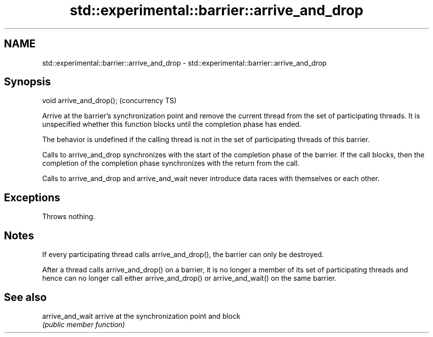 .TH std::experimental::barrier::arrive_and_drop 3 "2020.03.24" "http://cppreference.com" "C++ Standard Libary"
.SH NAME
std::experimental::barrier::arrive_and_drop \- std::experimental::barrier::arrive_and_drop

.SH Synopsis
   void arrive_and_drop();  (concurrency TS)

   Arrive at the barrier's synchronization point and remove the current thread from the set of participating threads. It is unspecified whether this function blocks until the completion phase has ended.

   The behavior is undefined if the calling thread is not in the set of participating threads of this barrier.

   Calls to arrive_and_drop synchronizes with the start of the completion phase of the barrier. If the call blocks, then the completion of the completion phase synchronizes with the return from the call.

   Calls to arrive_and_drop and arrive_and_wait never introduce data races with themselves or each other.

.SH Exceptions

   Throws nothing.

.SH Notes

   If every participating thread calls arrive_and_drop(), the barrier can only be destroyed.

   After a thread calls arrive_and_drop() on a barrier, it is no longer a member of its set of participating threads and hence can no longer call either arrive_and_drop() or arrive_and_wait() on the same barrier.

.SH See also

   arrive_and_wait arrive at the synchronization point and block
                   \fI(public member function)\fP
